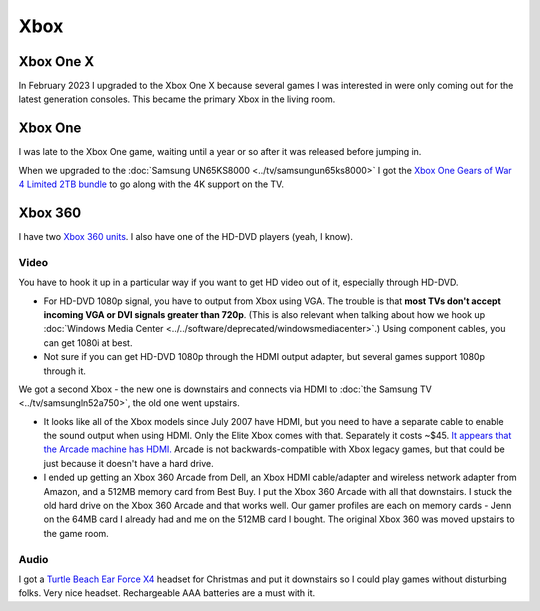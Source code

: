 ====
Xbox
====

Xbox One X
==========

In February 2023 I upgraded to the Xbox One X because several games I was interested in were only coming out for the latest generation consoles. This became the primary Xbox in the living room.

Xbox One
========

I was late to the Xbox One game, waiting until a year or so after it was released before jumping in.

When we upgraded to the :doc:`Samsung UN65KS8000 <../tv/samsungun65ks8000>` I got the `Xbox One Gears of War 4 Limited 2TB bundle <https://amzn.to/2oaHE0z>`_ to go along with the 4K support on the TV.

.. image:: xboxone.jpg
   :target: https://amzn.to/2oaHE0z


Xbox 360
========

I have two `Xbox 360 units <https://www.amazon.com/dp/B00NNU07RU?tag=mhsvortex>`_. I also have one of the HD-DVD players (yeah, I know).

.. image:: xbox360.jpg
   :target: https://www.amazon.com/dp/B00NNU07RU?tag=mhsvortex

Video
-----

You have to hook it up in a particular way if you want to get HD video out of it, especially through HD-DVD.

- For HD-DVD 1080p signal, you have to output from Xbox using VGA. The trouble is that **most TVs don't accept incoming VGA or DVI signals greater than 720p**. (This is also relevant when talking about how we hook up :doc:`Windows Media Center <../../software/deprecated/windowsmediacenter>`.) Using component cables, you can get 1080i at best.
- Not sure if you can get HD-DVD 1080p through the HDMI output adapter, but several games support 1080p through it.

We got a second Xbox - the new one is downstairs and connects via HDMI to :doc:`the Samsung TV <../tv/samsungln52a750>`, the old one went upstairs.

- It looks like all of the Xbox models since July 2007 have HDMI, but you need to have a separate cable to enable the sound output when using HDMI. Only the Elite Xbox comes with that. Separately it costs ~$45. `It appears that the Arcade machine has HDMI. <https://www.xbox.com/en-US/hardware/x/xbox360arcadesystem/>`_ Arcade is not backwards-compatible with Xbox legacy games, but that could be just because it doesn't have a hard drive.
- I ended up getting an Xbox 360 Arcade from Dell, an Xbox HDMI cable/adapter and wireless network adapter from Amazon, and a 512MB memory card from Best Buy. I put the Xbox 360 Arcade with all that downstairs. I stuck the old hard drive on the Xbox 360 Arcade and that works well. Our gamer profiles are each on memory cards - Jenn on the 64MB card I already had and me on the 512MB card I bought. The original Xbox 360 was moved upstairs to the game room.

Audio
-----
I got a `Turtle Beach Ear Force X4 <https://www.amazon.com/dp/B000V7N54A?tag=mhsvortex>`_ headset for Christmas and put it downstairs so I could play games without disturbing folks. Very nice headset. Rechargeable AAA batteries are a must with it.
